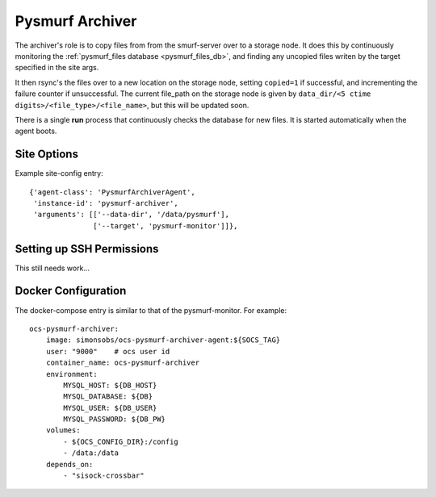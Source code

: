 .. highlight:: rst

.. _pysmurf_archiver:

====================
Pysmurf Archiver
====================

The archiver's role is to copy files from from the smurf-server over to a
storage node. It does this by continuously monitoring the
:ref:`pysmurf_files database <pysmurf_files_db>`, and finding any uncopied files
writen by the target specified in the site args.

It then rsync's the files over to a new location on the storage node,
setting ``copied=1`` if successful, and incrementing the failure counter if
unsuccessful. The current file_path on the storage node is given by
``data_dir/<5 ctime digits>/<file_type>/<file_name>``, but this will be updated
soon.

There is a single **run** process that continuously checks the database
for new files. It is started automatically when the agent boots.

Site Options
------------

.. argparse::
    :filename: ../agents/pysmurf_archiver/pysmurf_archiver_agent.py
    :func: make_parser
    :prog: python3 pysmurf_archiver_agent.py

Example site-config entry::

      {'agent-class': 'PysmurfArchiverAgent',
       'instance-id': 'pysmurf-archiver',
       'arguments': [['--data-dir', '/data/pysmurf'],
                     ['--target', 'pysmurf-monitor']]},


Setting up SSH Permissions
--------------------------
This still needs work...

Docker Configuration
--------------------
The docker-compose entry is similar to that of the pysmurf-monitor. For example::

    ocs-pysmurf-archiver:
        image: simonsobs/ocs-pysmurf-archiver-agent:${SOCS_TAG}
        user: "9000"    # ocs user id
        container_name: ocs-pysmurf-archiver
        environment:
            MYSQL_HOST: ${DB_HOST}
            MYSQL_DATABASE: ${DB}
            MYSQL_USER: ${DB_USER}
            MYSQL_PASSWORD: ${DB_PW}
        volumes:
            - ${OCS_CONFIG_DIR}:/config
            - /data:/data
        depends_on:
            - "sisock-crossbar"